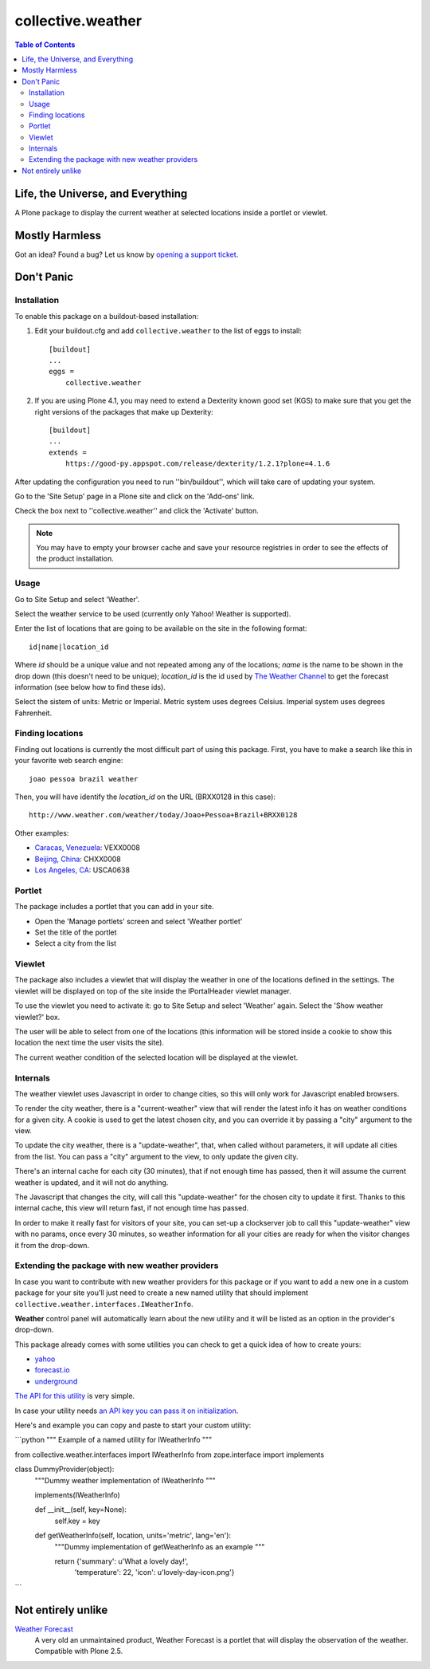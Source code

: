 ******************
collective.weather
******************

.. contents:: Table of Contents

Life, the Universe, and Everything
----------------------------------

A Plone package to display the current weather at selected locations inside a
portlet or viewlet.

Mostly Harmless
---------------

.. image:: https://secure.travis-ci.org/collective/collective.weather.png?branch=master
    :target: http://travis-ci.org/collective/collective.weather

.. image:: https://coveralls.io/repos/collective/collective.weather/badge.png?branch=master
    :target: https://coveralls.io/r/collective/collective.weather

Got an idea? Found a bug? Let us know by `opening a support ticket`_.

Don't Panic
-----------

Installation
^^^^^^^^^^^^

To enable this package on a buildout-based installation:

#. Edit your buildout.cfg and add ``collective.weather`` to the list of eggs
   to install::

    [buildout]
    ...
    eggs =
        collective.weather

#. If you are using Plone 4.1, you may need to extend a Dexterity known good
   set (KGS) to make sure that you get the right versions of the packages that
   make up Dexterity::

    [buildout]
    ...
    extends =
        https://good-py.appspot.com/release/dexterity/1.2.1?plone=4.1.6

After updating the configuration you need to run ''bin/buildout'', which will
take care of updating your system.

Go to the 'Site Setup' page in a Plone site and click on the 'Add-ons' link.

Check the box next to ''collective.weather'' and click the 'Activate' button.

.. Note::
    You may have to empty your browser cache and save your resource registries
    in order to see the effects of the product installation.

Usage
^^^^^

Go to Site Setup and select 'Weather'.

Select the weather service to be used (currently only Yahoo! Weather is
supported).

Enter the list of locations that are going to be available on the site in the
following format::

    id|name|location_id

Where *id* should be a unique value and not repeated among any of the
locations; *name* is the name to be shown in the drop down (this doesn't need
to be unique); *location_id* is the id used by `The Weather Channel`_ to get
the forecast information (see below how to find these ids).

Select the sistem of units: Metric or Imperial. Metric system uses degrees
Celsius. Imperial system uses degrees Fahrenheit.

Finding locations
^^^^^^^^^^^^^^^^^

Finding out locations is currently the most difficult part of using this
package. First, you have to make a search like this in your favorite web
search engine::

    joao pessoa brazil weather

.. image:: https://raw.github.com/collective/collective.weather/master/search.png
    :align: center
    :alt: Searching for a location

Then, you will have identify the *location_id* on the URL (BRXX0128 in this
case)::

    http://www.weather.com/weather/today/Joao+Pessoa+Brazil+BRXX0128

Other examples:

* `Caracas, Venezuela`_: VEXX0008
* `Beijing, China`_: CHXX0008
* `Los Angeles, CA`_: USCA0638

Portlet
^^^^^^^

The package includes a portlet that you can add in your site.

* Open the 'Manage portlets' screen and select 'Weather portlet'
* Set the title of the portlet
* Select a city from the list

.. image:: https://raw.github.com/collective/collective.weather/master/portlet.png
    :align: center
    :alt: The Weather portlet

Viewlet
^^^^^^^

The package also includes a viewlet that will display the weather in one of
the locations defined in the settings. The viewlet will be displayed on top of
the site inside the IPortalHeader viewlet manager.

To use the viewlet you need to activate it: go to Site Setup and select
'Weather' again. Select the 'Show weather viewlet?' box.

The user will be able to select from one of the locations (this information
will be stored inside a cookie to show this location the next time the user
visits the site).

The current weather condition of the selected location will be displayed at
the viewlet.

.. image:: https://raw.github.com/collective/collective.weather/master/viewlet.png
    :align: center
    :alt: The Weather viewlet

Internals
^^^^^^^^^

The weather viewlet uses Javascript in order to change cities, so this will
only work for Javascript enabled browsers.

To render the city weather, there is a "current-weather" view that will
render the latest info it has on weather conditions for a given city.
A cookie is used to get the latest chosen city, and you can override it
by passing a "city" argument to the view.

To update the city weather, there is a "update-weather", that, when called
without parameters, it will update all cities from the list.
You can pass a "city" argument to the view, to only update the given city.

There's an internal cache for each city (30 minutes), that if not enough
time has passed, then it will assume the current weather is updated, and
it will not do anything.

The Javascript that changes the city, will call this "update-weather" for
the chosen city to update it first. Thanks to this internal cache, this
view will return fast, if not enough time has passed.

In order to make it really fast for visitors of your site, you can set-up
a clockserver job to call this "update-weather" view with no params, once
every 30 minutes, so weather information for all your cities are ready for
when the visitor changes it from the drop-down.

Extending the package with new weather providers
^^^^^^^^^^^^^^^^^^^^^^^^^^^^^^^^^^^^^^^^^^^^^^^^

In case you want to contribute with new weather providers for this package or
if you want to add a new one in a custom package for your site you'll just
need to create a new named utility that should implement
``collective.weather.interfaces.IWeatherInfo``.

**Weather** control panel will automatically learn about the new utility and
it will be listed as an option in the provider's drop-down.

This package already comes with some utilities you can check to get a quick
idea of how to create yours:

-   `yahoo`_
-   `forecast.io`_
-   `underground`_

`The API for this utility`_ is very simple.

In case your utility needs `an API key you can pass it on initialization`_.

Here's and example you can copy and paste to start your custom utility:

```python
""" Example of a named utility for IWeatherInfo
"""

from collective.weather.interfaces import IWeatherInfo
from zope.interface import implements


class DummyProvider(object):
    """Dummy weather implementation of IWeatherInfo
    """

    implements(IWeatherInfo)

    def __init__(self, key=None):
        self.key = key

    def getWeatherInfo(self, location, units='metric', lang='en'):
        """Dummy implementation of getWeatherInfo as an example
        """

        return {'summary': u'What a lovely day!',
                'temperature': 22,
                'icon': u'lovely-day-icon.png'}
```

Not entirely unlike
-------------------

`Weather Forecast`_
    A very old an unmaintained product, Weather Forecast is a portlet that
    will display the observation of the weather. Compatible with Plone 2.5.

.. _`Beijing, China`: http://www.weather.com/weather/today/Beijing+China+CHXX0008
.. _`Caracas, Venezuela`: http://www.weather.com/weather/today/Caracas+Venezuela+VEXX0008
.. _`Los Angeles, CA`: http://www.weather.com/weather/today/Los+Angeles+CA+USCA0638
.. _`opening a support ticket`: https://github.com/collective/collective.weather/issues
.. _`The Weather Channel`: http://www.weather.com/
.. _`Weather Forecast`: http://plone.org/products/ploneweatherforecast
.. _`Yahoo! Weather`: http://weather.yahoo.com/
.. _yahoo: https://github.com/collective/collective.weather/blob/master/s
    rc/collective/weather/utilities/yahoo.py
.. _forecast.io: https://github.com/collective/collective.weather/blob/ma
    ster/src/collective/weather/utilities/forecastio.py
.. _underground: https://github.com/collective/collective.weather/blob/ma
    ster/src/collective/weather/utilities/wunderground.pyweather
.. _The API for this utility: https://github.com/collective/collective.we
    ather/blob/master/src/collective/weather/interfaces.py#L21
.. _an API key you can pass it on initialization: https://github.com/col
    lective/collective.weather/blob/master/src/collective/weather/utilities/f
    orecastio.py#L114
